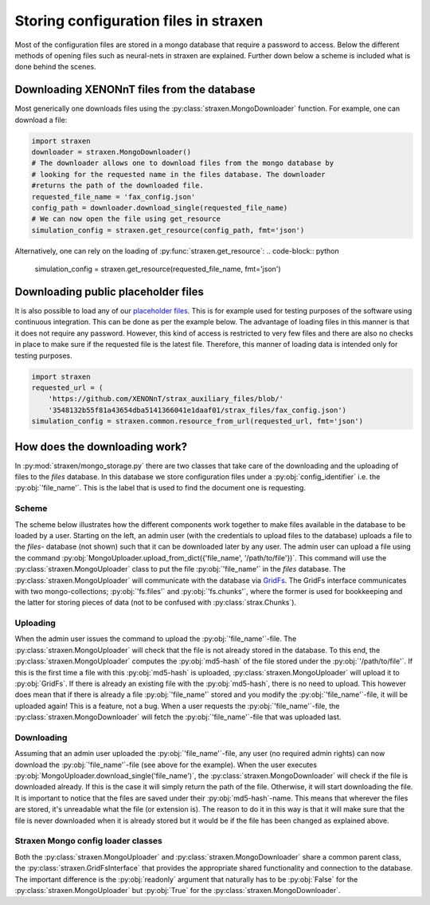 Storing configuration files in straxen
======================================

Most of the configuration files are stored in a mongo database that require a
password to access. Below the different methods of opening files such as
neural-nets in straxen are explained. Further down below a scheme is included
what is done behind the scenes.


Downloading XENONnT files from the database
-------------------------------------------
Most generically one downloads files using the :py:class:`straxen.MongoDownloader`
function. For example, one can download a file:

.. code-block:: python

    import straxen
    downloader = straxen.MongoDownloader()
    # The downloader allows one to download files from the mongo database by
    # looking for the requested name in the files database. The downloader
    #returns the path of the downloaded file.
    requested_file_name = 'fax_config.json'
    config_path = downloader.download_single(requested_file_name)
    # We can now open the file using get_resource
    simulation_config = straxen.get_resource(config_path, fmt='json')


Alternatively, one can rely on the loading of :py:func:`straxen.get_resource`:
.. code-block:: python

    simulation_config = straxen.get_resource(requested_file_name, fmt='json')


Downloading public placeholder files
------------------------------------
It is also possible to load any of our `placeholder files
<https://github.com/XENONnT/strax_auxiliary_files/>`_. This is
for example used for testing purposes of the software using continuous
integration. This can be done as per the example below. The advantage of
loading files in this manner is that it does not require any password.
However, this kind of access is restricted to very few files and there are
also no checks in place to make sure if the requested file is the latest file.
Therefore, this manner of loading data is intended only for testing purposes.

.. code-block:: python

    import straxen
    requested_url = (
        'https://github.com/XENONnT/strax_auxiliary_files/blob/'
        '3548132b55f81a43654dba5141366041e1daaf01/strax_files/fax_config.json')
    simulation_config = straxen.common.resource_from_url(requested_url, fmt='json')


How does the downloading work?
--------------------------------------
In :py:mod:`straxen/mongo_storage.py` there are two classes that take care of the
downloading and the uploading of files to the `files` database. In this
database we store configuration files under a :py:obj:`config_identifier` i.e. the
:py:obj:`'file_name'`. This is the label that is used to find the document one is
requesting.

Scheme
^^^^^^^^^
The scheme below illustrates how the different components work together to make
files available in the database to be loaded by a user. Starting on the left,
an admin user (with the credentials to upload files to the database) uploads a
file to the `files`- database (not shown) such that it can be downloaded later
by any user. The admin user can upload a file using the command
:py:obj:`MongoUploader.upload_from_dict({'file_name', '/path/to/file'})`.
This command will use the :py:class:`straxen.MongoUploader` class to put the file
:py:obj:`'file_name'` in the `files` database. The :py:class:`straxen.MongoUploader` will
communicate with the database via `GridFs
<https://docs.mongodb.com/manual/core/gridfs/>`_.
The GridFs interface communicates with two mongo-collections; :py:obj:`'fs.files'` and
:py:obj:`'fs.chunks'`, where the former is used for bookkeeping and the latter for
storing pieces of data (not to be confused with :py:class:`strax.Chunks`).


Uploading
^^^^^^^^^
When the admin user issues the command to upload the :py:obj:`'file_name'`-file.  The
:py:class:`straxen.MongoUploader` will check that the file is not already stored in the
database. To this end, the :py:class:`straxen.MongoUploader` computes the :py:obj:`md5-hash` of
the file stored under the :py:obj:`'/path/to/file'`. If this is the first time a file
with this :py:obj:`md5-hash` is uploaded, :py:class:`straxen.MongoUploader` will upload it to
:py:obj:`GridFs`. If there is already an existing file with the :py:obj:`md5-hash`, there is no
need to upload. This however does mean that if there is already a file :py:obj:`'file_name'`
stored and you modify the :py:obj:`'file_name'`-file, it will be uploaded again! This is
a feature, not a bug. When a user requests the :py:obj:`'file_name'`-file, the
:py:class:`straxen.MongoDownloader` will fetch the :py:obj:`'file_name'`-file that was uploaded
last.


Downloading
^^^^^^^^^^^
Assuming that an admin user uploaded the :py:obj:`'file_name'`-file, any user (no
required admin rights) can now download the :py:obj:`'file_name'`-file (see above for the
example). When the user executes :py:obj:`MongoUploader.download_single('file_name')`,
the :py:class:`straxen.MongoDownloader` will check if the file is downloaded already. If
this is the case it will simply return the path of the file. Otherwise, it will
start downloading the file. It is important to notice that the files are saved
under their :py:obj:`md5-hash`-name. This means that wherever the files are stored,
it's unreadable what the file (or extension is). The reason to do it in this
way is that it will make sure that the file is never downloaded when it is
already stored but it would be if the file has been changed as explained above.


.. image:: figures/mongo_file_storage.svg


Straxen Mongo config loader classes
^^^^^^^^^^^^^^^^^^^^^^^^^^^^^^^^^^^
Both the :py:class:`straxen.MongoUploader` and :py:class:`straxen.MongoDownloader` share a common
parent class, the :py:class:`straxen.GridFsInterface` that provides the appropriate
shared functionality and connection to the database. The important difference
is the :py:obj:`readonly` argument that naturally has to be :py:obj:`False` for the
:py:class:`straxen.MongoUploader` but :py:obj:`True` for the :py:class:`straxen.MongoDownloader`.
